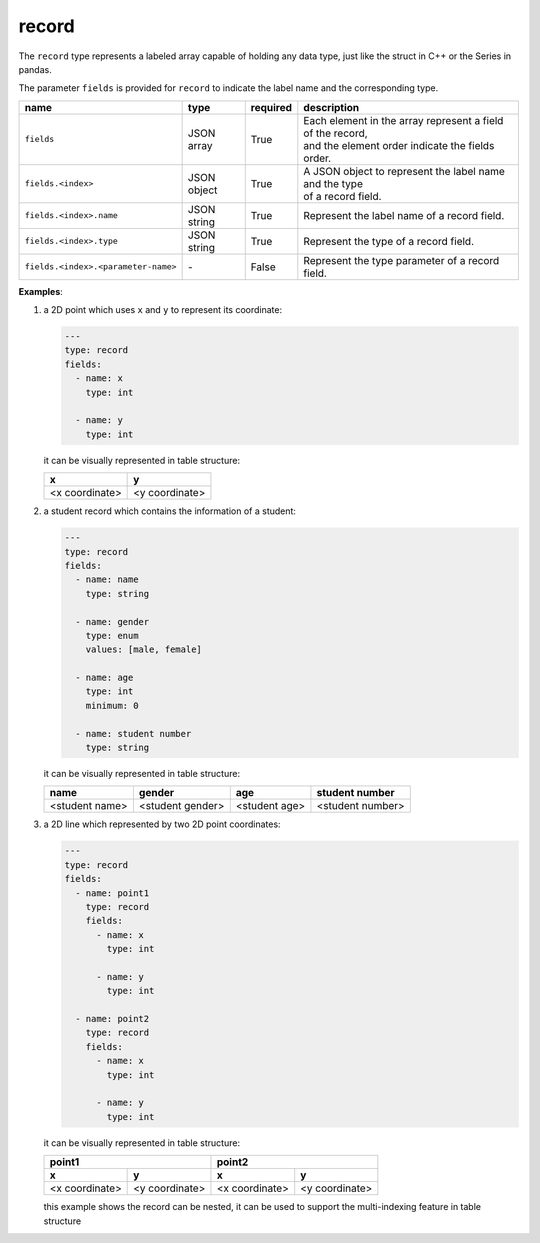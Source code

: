 ########
 record
########

The ``record`` type represents a labeled array capable of holding any data type, just like the
struct in C++ or the Series in pandas.

The parameter ``fields`` is provided for ``record`` to indicate the label name and the corresponding
type.

.. list-table::
   :header-rows: 1
   :widths: auto

   -  -  name
      -  type
      -  required
      -  description

   -  -  ``fields``
      -  JSON array
      -  True
      -  |  Each element in the array represent a field of the record,
         |  and the element order indicate the fields order.

   -  -  ``fields.<index>``
      -  JSON object
      -  True
      -  |  A JSON object to represent the label name and the type
         |  of a record field.

   -  -  ``fields.<index>.name``
      -  JSON string
      -  True
      -  Represent the label name of a record field.

   -  -  ``fields.<index>.type``
      -  JSON string
      -  True
      -  Represent the type of a record field.

   -  -  ``fields.<index>.<parameter-name>``
      -  `-`
      -  False
      -  Represent the type parameter of a record field.

**Examples**:

#. a 2D point which uses ``x`` and ``y`` to represent its coordinate:

   .. code:: yaml

      ---
      type: record
      fields:
        - name: x
          type: int

        - name: y
          type: int

   it can be visually represented in table structure:

   +----------------+----------------+
   | x              | y              |
   +================+================+
   | <x coordinate> | <y coordinate> |
   +----------------+----------------+

#. a student record which contains the information of a student:

   .. code:: yaml

      ---
      type: record
      fields:
        - name: name
          type: string

        - name: gender
          type: enum
          values: [male, female]

        - name: age
          type: int
          minimum: 0

        - name: student number
          type: string

   it can be visually represented in table structure:

   +----------------+------------------+---------------+------------------+
   | name           | gender           | age           | student number   |
   +================+==================+===============+==================+
   | <student name> | <student gender> | <student age> | <student number> |
   +----------------+------------------+---------------+------------------+

#. a 2D line which represented by two 2D point coordinates:

   .. code:: yaml

      ---
      type: record
      fields:
        - name: point1
          type: record
          fields:
            - name: x
              type: int

            - name: y
              type: int

        - name: point2
          type: record
          fields:
            - name: x
              type: int

            - name: y
              type: int

   it can be visually represented in table structure:

   +----------------+----------------+----------------+-----------------+
   | point1                          | point2                           |
   +----------------+----------------+----------------+-----------------+
   | x              | y              | x              | y               |
   +================+================+================+=================+
   | <x coordinate> | <y coordinate> | <x coordinate> | <y coordinate>  |
   +----------------+----------------+----------------+-----------------+

   this example shows the record can be nested, it can be used to support the multi-indexing feature
   in table structure
